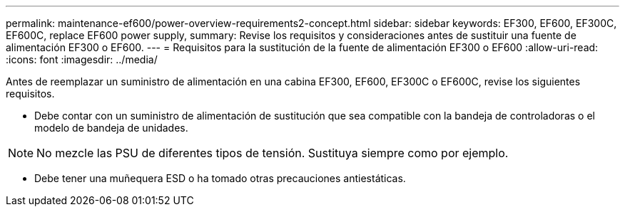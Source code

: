---
permalink: maintenance-ef600/power-overview-requirements2-concept.html 
sidebar: sidebar 
keywords: EF300, EF600, EF300C, EF600C, replace EF600 power supply, 
summary: Revise los requisitos y consideraciones antes de sustituir una fuente de alimentación EF300 o EF600. 
---
= Requisitos para la sustitución de la fuente de alimentación EF300 o EF600
:allow-uri-read: 
:icons: font
:imagesdir: ../media/


[role="lead"]
Antes de reemplazar un suministro de alimentación en una cabina EF300, EF600, EF300C o EF600C, revise los siguientes requisitos.

* Debe contar con un suministro de alimentación de sustitución que sea compatible con la bandeja de controladoras o el modelo de bandeja de unidades.



NOTE: No mezcle las PSU de diferentes tipos de tensión. Sustituya siempre como por ejemplo.

* Debe tener una muñequera ESD o ha tomado otras precauciones antiestáticas.

